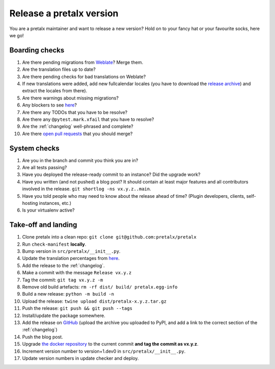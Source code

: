 Release a pretalx version
=========================

You are a pretalx maintainer and want to release a new version? Hold on to your fancy hat or your favourite socks, here we go!

Boarding checks
---------------

1. Are there pending migrations from `Weblate <https://translate.pretalx.com/projects/pretalx/pretalx/#repository>`_? Merge them.
2. Are the translation files up to date?
3. Are there pending checks for bad translations on Weblate?
4. If new translations were added, add new fullcalendar locales (you have to download the `release archive <https://github.com/fullcalendar/fullcalendar/releases/download/v6.1.5/fullcalendar-6.1.5.zip>`_) and extract the locales from there).
5. Are there warnings about missing migrations?
6. Any blockers to see `here <https://github.com/pretalx/pretalx/issues?q=is%3Aopen+is%3Aissue+label%3A%22issue%3Abug+%F0%9F%90%9B%22>`_?
7. Are there any TODOs that you have to be resolve?
8. Are there any ``@pytest.mark.xfail`` that you have to resolve?
9. Are the :ref:`changelog` well-phrased and complete?
10. Are there `open pull requests <https://github.com/pretalx/pretalx/pulls>`_ that you should merge?

System checks
-------------

1. Are you in the branch and commit you think you are in?
2. Are all tests passing?
3. Have you deployed the release-ready commit to an instance? Did the upgrade work?
4. Have you written (and not pushed) a blog post? It should contain at least major features and all contributors involved in the release. ``git shortlog -ns vx.y.z..main``.
5. Have you told people who may need to know about the release ahead of time? (Plugin developers, clients, self-hosting instances, etc.)
6. Is your virtualenv active?

Take-off and landing
--------------------

1. Clone pretalx into a clean repo: ``git clone git@github.com:pretalx/pretalx``
2. Run ``check-manifest`` **locally**.
3. Bump version in ``src/pretalx/__init__.py``.
4. Update the translation percentages from `here <https://translate.pretalx.com/projects/pretalx/pretalx/#translations>`_.
5. Add the release to the :ref:`changelog`.
6. Make a commit with the message ``Release vx.y.z``
7. Tag the commit: ``git tag vx.y.z -m``
8. Remove old build artefacts: ``rm -rf dist/ build/ pretalx.egg-info``
9. Build a new release: ``python -m build -n``
10. Upload the release: ``twine upload dist/pretalx-x.y.z.tar.gz``
11. Push the release: ``git push && git push --tags``
12. Install/update the package somewhere.
13. Add the release on `GitHub <https://github.com/pretalx/pretalx/releases>`_ (upload the archive you uploaded to PyPI, and add a link to the correct section of the :ref:`changelog`)
14. Push the blog post.
15. Upgrade `the docker repository <https://github.com/pretalx/pretalx-docker>`_ to the current commit **and tag the commit as vx.y.z**.
16. Increment version number to version+1.dev0 in ``src/pretalx/__init__.py``.
17. Update version numbers in update checker and deploy.
